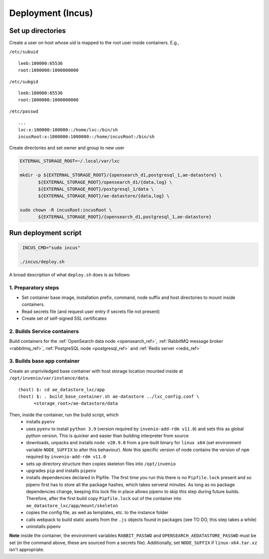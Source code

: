 Deployment (Incus)
==================

Set up directories 
------------------

Create a user on host whose uid is mapped to the root user inside containers.  E.g.,

``/etc/subuid``
::
   
   leeb:100000:65536
   root:1000000:1000000000

``/etc/subgid``
::

   leeb:100000:65536
   root:1000000:1000000000

``/etc/passwd``
::

   ...
   lxc:x:100000:100000::/home/lxc:/bin/sh
   incusRoot:x:1000000:1000000::/home/incusRoot:/bin/sh

Create directories and set owner and group to new user
   
.. code::

   EXTERNAL_STORAGE_ROOT=~/.local/var/lxc
   
   mkdir -p ${EXTERNAL_STORAGE_ROOT}/{opensearch_d1,postgresql_1,ae-datastore} \
          ${EXTERNAL_STORAGE_ROOT}/opensearch_d1/{data,log} \
	  ${EXTERNAL_STORAGE_ROOT}/postgresql_1/data \
	  ${EXTERNAL_STORAGE_ROOT}/ae-datastore/{data,log} \

   sudo chown -R incusRoot:incusRoot \
          ${EXTERNAL_STORAGE_ROOT}/{opensearch_d1,postgresql_1,ae-datastore}

Run deployment script
---------------------
.. code::
   
    INCUS_CMD="sudo incus"

   ./incus/deploy.sh

A broad description of what ``deploy.sh`` does is as follows:   

1. Preparatory steps
^^^^^^^^^^^^^^^^^^^^

- Set container base image, installation prefix, command, node suffix and host directories to mount inside containers.
- Read secrets file (and request user entry if secrets file not present)
- Create set of self-signed SSL certificates

2. Builds Service containers
^^^^^^^^^^^^^^^^^^^^^^^^^^^^
Build containers for the  :ref:`OpenSearch data node <opensearch_ref>`, :ref:`RabbitMQ message broker <rabbitmq_ref>`, :ref:`PostgreSQL node <postgresql_ref>` and :ref:`Redis server <redis_ref>`

3. Builds base app container
^^^^^^^^^^^^^^^^^^^^^^^^^^^^

Create an unpriviledged base container with host storage location mounted inside at ``/opt/invenio/var/instance/data``. 
::
   
   (host) $: cd ae_datastore_lxc/app
   (host) $: . build_base_container.sh ae-datastore ../lxc_config.conf \
         <storage_root>/ae-datastore/data

Then, inside the container, run the build script, which
   - installs ``pyenv``
   - uses ``pyenv`` to install ``python 3.9`` (version required by ``invenio-add-rdm v11.0``) and sets this as global python version.  This is quicker and easier than building interpreter from source
   - downloads, unpacks and installs ``node v20.9.0`` from a pre-built binary for ``linux x64`` (set environment variable ``NODE_SUFFIX`` to alter this behaviour).  *Note* this specific version of node contains the version of ``npm`` required by ``invenio-add-rdm v11.0``
   - sets up directory structure then copies skeleton files into ``/opt/invenio``
   - upgrades ``pip`` and installs ``pipenv``
   - installs dependencies declared in Pipfile.  The first time you run this there is no ``Pipfile.lock`` present and so pipenv first has to store all the package hashes, which takes serveral minutes.  As long as no package dependencies change, keeping this lock file in place allows pipenv to skip this step during future builds.  Therefore, after the first build copy ``Pipfile.lock`` out of the container into ``ae_datastore_lxc/app/mount/skeleton``
   - copies the config file, as well as templates, etc. to the instance folder
   - calls webpack to build static assets from the ``.js`` objects found in packages (see TO DO, this step takes a while)
   - uninstalls pipenv

**Note** inside the container, the environment variables ``RABBIT_PASSWD`` and ``OPENSEARCH_AEDATASTORE_PASSWD`` must be set (in the command above, these are sourced from a secrets file). Additionally, set ``NODE_SUFFIX`` if ``linux-x64.tar.xz`` isn't appropriate.





	 
   

   

   

